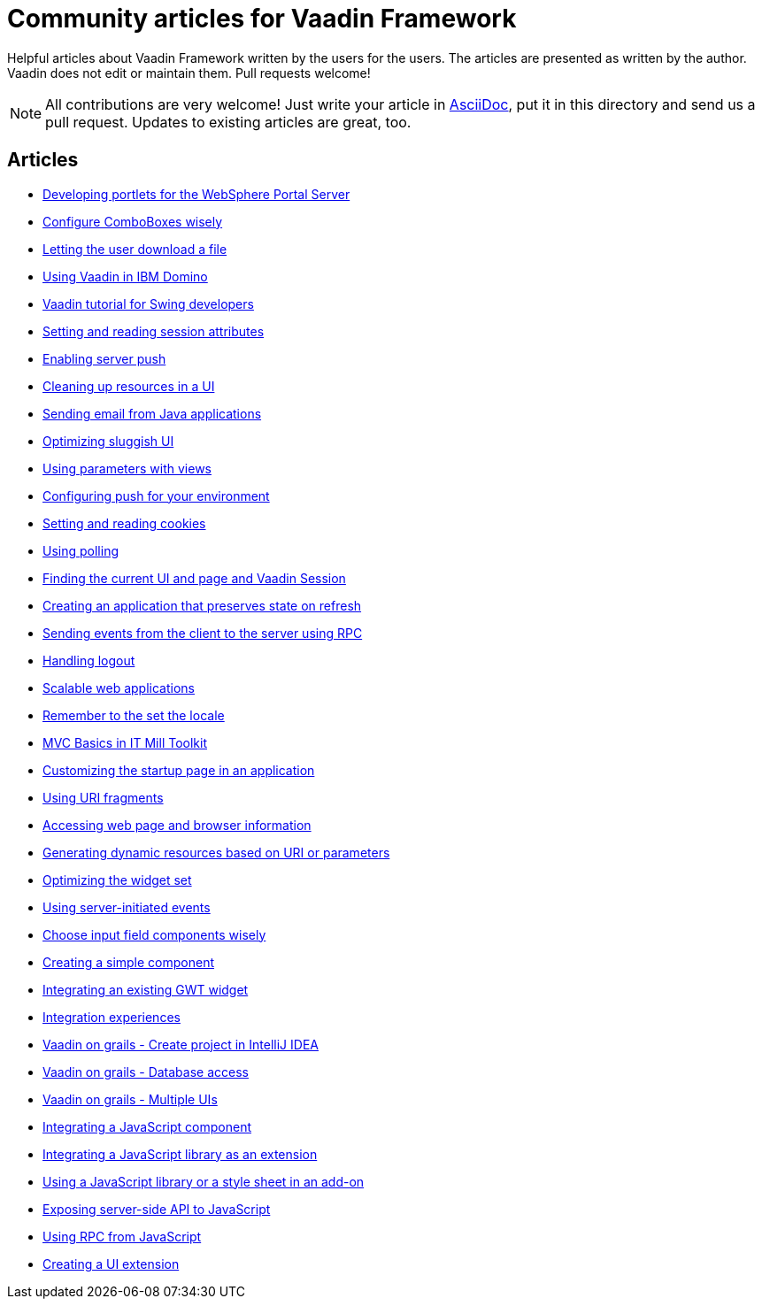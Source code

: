 = Community articles for Vaadin Framework

Helpful articles about Vaadin Framework written by the users for the users. The
articles are presented as written by the author. Vaadin does not edit or maintain them.
Pull requests welcome!

NOTE: All contributions are very welcome! Just write your article in link:asciidoctor.org/docs/asciidoc-writers-guide[AsciiDoc],
put it in this directory and send us a pull request. Updates to existing articles
are great, too.

[discrete]
== Articles
- link:DevelopingPortletsForTheWebspherePortalServer.asciidoc[Developing portlets for the WebSphere Portal Server]
- link:ConfigureComboBoxesWisely.asciidoc[Configure ComboBoxes wisely]
- link:LettingTheUserDownloadAFile.asciidoc[Letting the user download a file]
- link:UsingVaadinInIBMDomino.asciidoc[Using Vaadin in IBM Domino]
- link:VaadinTutorialForSwingDevelopers.asciidoc[Vaadin tutorial for Swing developers]
- link:SettingAndReadingSessionAttributes.asciidoc[Setting and reading session attributes]
- link:EnablingServerPush.asciidoc[Enabling server push]
- link:CleaningUpResourcesInAUI.asciidoc[Cleaning up resources in a UI]
- link:SendingEmailFromJavaApplications.asciidoc[Sending email from Java applications]
- link:OptimizingSluggishUI.asciidoc[Optimizing sluggish UI]
- link:UsingParametersWithViews.asciidoc[Using parameters with views]
- link:ConfiguringPushForYourEnvironment.asciidoc[Configuring push for your environment]
- link:SettingAndReadingCookies.asciidoc[Setting and reading cookies]
- link:UsingPolling.asciidoc[Using polling]
- link:FindingTheCurrentUIAndPageAndVaadinSession.asciidoc[Finding the current UI and page and Vaadin Session]
- link:CreatingAnApplicationThatPreservesStateOnRefresh.asciidoc[Creating an application that preserves state on refresh]
- link:SendingEventsFromTheClientToTheServerUsingRPC.asciidoc[Sending events from the client to the server using RPC]
- link:HandlingLogout.asciidoc[Handling logout]
- link:ScalableWebApplications.asciidoc[Scalable web applications]
- link:RememberToTheSetTheLocale.asciidoc[Remember to the set the locale]
- link:MVCBasicsInITMillToolkit.asciidoc[MVC Basics in IT Mill Toolkit]
- link:CustomizingTheStartupPageInAnApplication.asciidoc[Customizing the startup page in an application]
- link:UsingURIFragments.asciidoc[Using URI fragments]
- link:AccessingWebPageAndBrowserInformation.asciidoc[Accessing web page and browser information]
- link:GeneratingDynamicResourcesBasedOnURIOrParameters.asciidoc[Generating dynamic resources based on URI or parameters]
- link:OptimizingTheWidgetSet.asciidoc[Optimizing the widget set]
- link:UsingServerInitiatedEvents.asciidoc[Using server-initiated events]
- link:ChooseInputFieldComponentsWisely.asciidoc[Choose input field components wisely]
- link:CreatingASimpleComponent.asciidoc[Creating a simple component]
- link:IntegratingAnExistingGWTWidget.asciidoc[Integrating an existing GWT widget]
- link:IntegrationExperiences.asciidoc[Integration experiences]
- link:VaadinOnGrailsCreateProjectInIntelliJIDEA.asciidoc[Vaadin on grails - Create project in IntelliJ IDEA]
- link:VaadinOnGrailsDatabaseAccess.asciidoc[Vaadin on grails - Database access]
- link:VaadinOnGrailsMultipleUIs.asciidoc[Vaadin on grails - Multiple UIs]
- link:IntegratingAJavaScriptComponent.asciidoc[Integrating a JavaScript component]
- link:IntegratingAJavaScriptLibraryAsAnExtension.asciidoc[Integrating a JavaScript library as an extension]
- link:UsingAJavaScriptLibraryOrAStyleSheetInAnAddOn.asciidoc[Using a JavaScript library or a style sheet in an add-on]
- link:ExposingServerSideAPIToJavaScript.asciidoc[Exposing server-side API to JavaScript]
- link:UsingRPCFromJavaScript.asciidoc[Using RPC from JavaScript]
- link:CreatingAUIExtension.asciidoc[Creating a UI extension]
